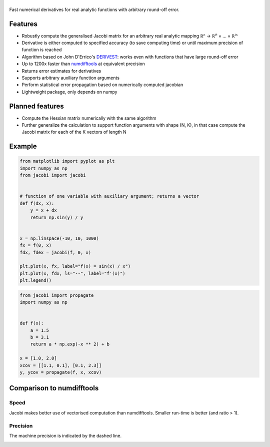 .. |jacobi| image:: https://hdembinski.github.io/jacobi/_images/logo.svg
   :alt: jacobi

|jacobi|
========

.. image:: https://img.shields.io/pypi/v/jacobi
  :target: https://pypi.org/project/jacobi
.. image:: https://img.shields.io/badge/github-docs-success
  :target: https://hdembinski.github.io/jacobi
.. image:: https://img.shields.io/badge/github-source-blue
  :target: https://github.com/HDembinski/jacobi

Fast numerical derivatives for real analytic functions with arbitrary round-off error.

Features
--------

- Robustly compute the generalised Jacobi matrix for an arbitrary real analytic mapping ℝⁿ → ℝⁱ¹ × ... × ℝⁱⁿ
- Derivative is either computed to specified accuracy (to save computing time) or until maximum precision of function is reached
- Algorithm based on John D'Errico's `DERIVEST <https://de.mathworks.com/matlabcentral/fileexchange/13490-adaptive-robust-numerical-differentiation>`_: works even with functions that have large round-off error
- Up to 1200x faster than `numdifftools <https://pypi.org/project/numdifftools>`_ at equivalent precision
- Returns error estimates for derivatives
- Supports arbitrary auxiliary function arguments
- Perform statistical error propagation based on numerically computed jacobian
- Lightweight package, only depends on numpy

Planned features
----------------

- Compute the Hessian matrix numerically with the same algorithm
- Further generalize the calculation to support function arguments with shape (N, K), in that case compute the Jacobi matrix for each of the K vectors of length N

Example
-------

.. code-block:: python

  from matplotlib import pyplot as plt
  import numpy as np
  from jacobi import jacobi


  # function of one variable with auxiliary argument; returns a vector
  def f(dx, x):
      y = x + dx
      return np.sin(y) / y


  x = np.linspace(-10, 10, 1000)
  fx = f(0, x)
  fdx, fdex = jacobi(f, 0, x)

  plt.plot(x, fx, label="f(x) = sin(x) / x")
  plt.plot(x, fdx, ls="--", label="f'(x)")
  plt.legend()

.. image:: https://hdembinski.github.io/jacobi/_images/example.svg

.. code-block:: python

  from jacobi import propagate
  import numpy as np


  def f(x):
      a = 1.5
      b = 3.1
      return a * np.exp(-x ** 2) + b

  x = [1.0, 2.0]
  xcov = [[1.1, 0.1], [0.1, 2.3]]
  y, ycov = propagate(f, x, xcov)


Comparison to numdifftools
--------------------------

Speed
^^^^^

Jacobi makes better use of vectorised computation than numdifftools. Smaller run-time is better (and ratio > 1).

.. image:: https://hdembinski.github.io/jacobi/_images/speed.svg

Precision
^^^^^^^^^

The machine precision is indicated by the dashed line.

.. image:: https://hdembinski.github.io/jacobi/_images/precision.svg
